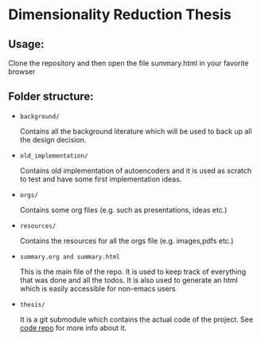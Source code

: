 * Dimensionality Reduction Thesis
** Usage:
Clone the repository and then open the file summary.html in your
favorite browser
** Folder structure:
+ =background/=
  
  Contains all the background literature which will be used to back up
  all the design decision.
  
+ =old_implementation/=
  
  Contains old implementation of autoencoders and it is used as
  scratch to test and have some first implementation ideas.
  
+ =orgs/=
  
  Contains some org files (e.g. such as presentations, ideas etc.)
  
+ =resources/=
  
  Contains the resources for all the orgs file (e.g. images,pdfs etc.)
  
+ =summary.org and summary.html=
  
  This is the main file of the repo. It is used to keep track of
  everything that was done and all the todos. It is also used to
  generate an html which is easily accessible for non-emacs users
  
+ =thesis/=
  
  It is a git submodule which contains the actual code of the
  project. See [[https://github.com/vimmoos/autoencoders][code repo]]  for more info about it.

